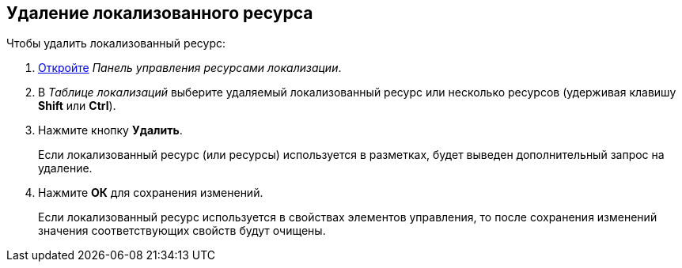 
== Удаление локализованного ресурса

Чтобы удалить локализованный ресурс:

. [.ph .cmd]#xref:localization_opencontrolpanel.adoc[Откройте] [.dfn .term]_Панель управления ресурсами локализации_.#
. [.ph .cmd]#В [.dfn .term]_Таблице локализаций_ выберите удаляемый локализованный ресурс или несколько ресурсов (удерживая клавишу [.ph .uicontrol]*Shift* или [.ph .uicontrol]*Ctrl*).#
. [.ph .cmd]#Нажмите кнопку [.ph .uicontrol]*Удалить*.#
+
Если локализованный ресурс (или ресурсы) используется в разметках, будет выведен дополнительный запрос на удаление.
. [.ph .cmd]#Нажмите [.ph .uicontrol]*ОК* для сохранения изменений.#
+
Если локализованный ресурс используется в свойствах элементов управления, то после сохранения изменений значения соответствующих свойств будут очищены.
